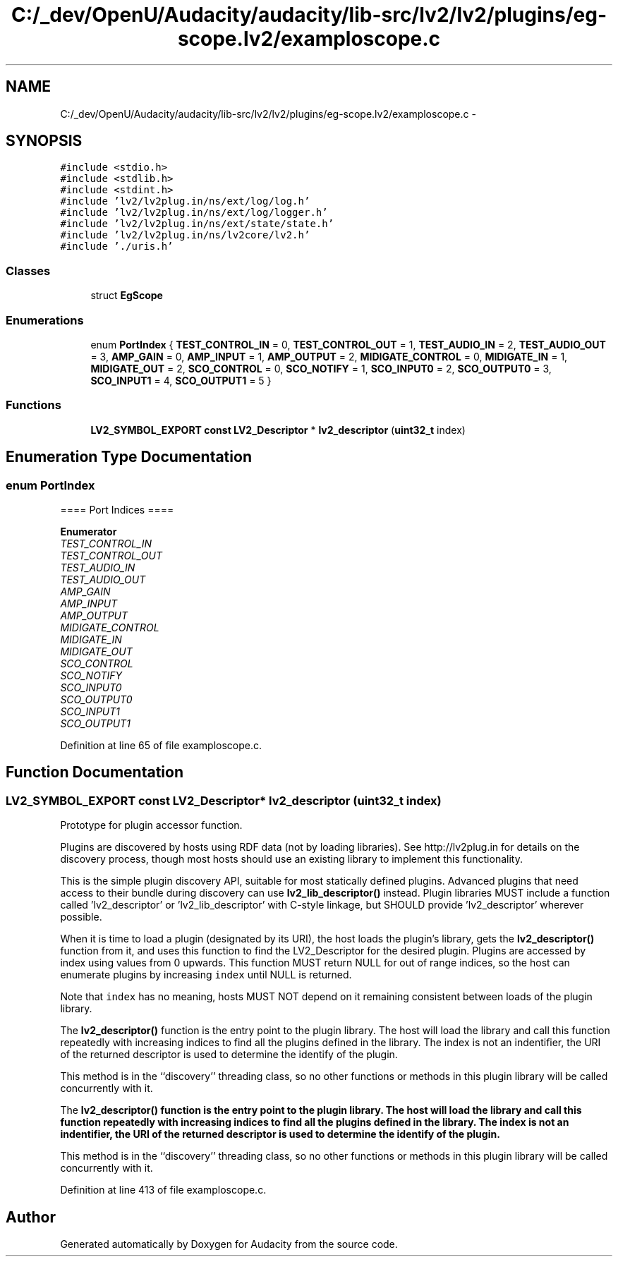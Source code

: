 .TH "C:/_dev/OpenU/Audacity/audacity/lib-src/lv2/lv2/plugins/eg-scope.lv2/examploscope.c" 3 "Thu Apr 28 2016" "Audacity" \" -*- nroff -*-
.ad l
.nh
.SH NAME
C:/_dev/OpenU/Audacity/audacity/lib-src/lv2/lv2/plugins/eg-scope.lv2/examploscope.c \- 
.SH SYNOPSIS
.br
.PP
\fC#include <stdio\&.h>\fP
.br
\fC#include <stdlib\&.h>\fP
.br
\fC#include <stdint\&.h>\fP
.br
\fC#include 'lv2/lv2plug\&.in/ns/ext/log/log\&.h'\fP
.br
\fC#include 'lv2/lv2plug\&.in/ns/ext/log/logger\&.h'\fP
.br
\fC#include 'lv2/lv2plug\&.in/ns/ext/state/state\&.h'\fP
.br
\fC#include 'lv2/lv2plug\&.in/ns/lv2core/lv2\&.h'\fP
.br
\fC#include '\&./uris\&.h'\fP
.br

.SS "Classes"

.in +1c
.ti -1c
.RI "struct \fBEgScope\fP"
.br
.in -1c
.SS "Enumerations"

.in +1c
.ti -1c
.RI "enum \fBPortIndex\fP { \fBTEST_CONTROL_IN\fP = 0, \fBTEST_CONTROL_OUT\fP = 1, \fBTEST_AUDIO_IN\fP = 2, \fBTEST_AUDIO_OUT\fP = 3, \fBAMP_GAIN\fP = 0, \fBAMP_INPUT\fP = 1, \fBAMP_OUTPUT\fP = 2, \fBMIDIGATE_CONTROL\fP = 0, \fBMIDIGATE_IN\fP = 1, \fBMIDIGATE_OUT\fP = 2, \fBSCO_CONTROL\fP = 0, \fBSCO_NOTIFY\fP = 1, \fBSCO_INPUT0\fP = 2, \fBSCO_OUTPUT0\fP = 3, \fBSCO_INPUT1\fP = 4, \fBSCO_OUTPUT1\fP = 5 }"
.br
.in -1c
.SS "Functions"

.in +1c
.ti -1c
.RI "\fBLV2_SYMBOL_EXPORT\fP \fBconst\fP \fBLV2_Descriptor\fP * \fBlv2_descriptor\fP (\fBuint32_t\fP index)"
.br
.in -1c
.SH "Enumeration Type Documentation"
.PP 
.SS "enum \fBPortIndex\fP"
==== Port Indices ==== 
.PP
\fBEnumerator\fP
.in +1c
.TP
\fB\fITEST_CONTROL_IN \fP\fP
.TP
\fB\fITEST_CONTROL_OUT \fP\fP
.TP
\fB\fITEST_AUDIO_IN \fP\fP
.TP
\fB\fITEST_AUDIO_OUT \fP\fP
.TP
\fB\fIAMP_GAIN \fP\fP
.TP
\fB\fIAMP_INPUT \fP\fP
.TP
\fB\fIAMP_OUTPUT \fP\fP
.TP
\fB\fIMIDIGATE_CONTROL \fP\fP
.TP
\fB\fIMIDIGATE_IN \fP\fP
.TP
\fB\fIMIDIGATE_OUT \fP\fP
.TP
\fB\fISCO_CONTROL \fP\fP
.TP
\fB\fISCO_NOTIFY \fP\fP
.TP
\fB\fISCO_INPUT0 \fP\fP
.TP
\fB\fISCO_OUTPUT0 \fP\fP
.TP
\fB\fISCO_INPUT1 \fP\fP
.TP
\fB\fISCO_OUTPUT1 \fP\fP
.PP
Definition at line 65 of file examploscope\&.c\&.
.SH "Function Documentation"
.PP 
.SS "\fBLV2_SYMBOL_EXPORT\fP \fBconst\fP \fBLV2_Descriptor\fP* lv2_descriptor (\fBuint32_t\fP index)"
Prototype for plugin accessor function\&.
.PP
Plugins are discovered by hosts using RDF data (not by loading libraries)\&. See http://lv2plug.in for details on the discovery process, though most hosts should use an existing library to implement this functionality\&.
.PP
This is the simple plugin discovery API, suitable for most statically defined plugins\&. Advanced plugins that need access to their bundle during discovery can use \fBlv2_lib_descriptor()\fP instead\&. Plugin libraries MUST include a function called 'lv2_descriptor' or 'lv2_lib_descriptor' with C-style linkage, but SHOULD provide 'lv2_descriptor' wherever possible\&.
.PP
When it is time to load a plugin (designated by its URI), the host loads the plugin's library, gets the \fBlv2_descriptor()\fP function from it, and uses this function to find the LV2_Descriptor for the desired plugin\&. Plugins are accessed by index using values from 0 upwards\&. This function MUST return NULL for out of range indices, so the host can enumerate plugins by increasing \fCindex\fP until NULL is returned\&.
.PP
Note that \fCindex\fP has no meaning, hosts MUST NOT depend on it remaining consistent between loads of the plugin library\&.
.PP
The \fBlv2_descriptor()\fP function is the entry point to the plugin library\&. The host will load the library and call this function repeatedly with increasing indices to find all the plugins defined in the library\&. The index is not an indentifier, the URI of the returned descriptor is used to determine the identify of the plugin\&.
.PP
This method is in the ``discovery'' threading class, so no other functions or methods in this plugin library will be called concurrently with it\&.
.PP
The \fC\fBlv2_descriptor()\fP\fP function is the entry point to the plugin library\&. The host will load the library and call this function repeatedly with increasing indices to find all the plugins defined in the library\&. The index is not an indentifier, the URI of the returned descriptor is used to determine the identify of the plugin\&.
.PP
This method is in the ``discovery'' threading class, so no other functions or methods in this plugin library will be called concurrently with it\&. 
.PP
Definition at line 413 of file examploscope\&.c\&.
.SH "Author"
.PP 
Generated automatically by Doxygen for Audacity from the source code\&.
